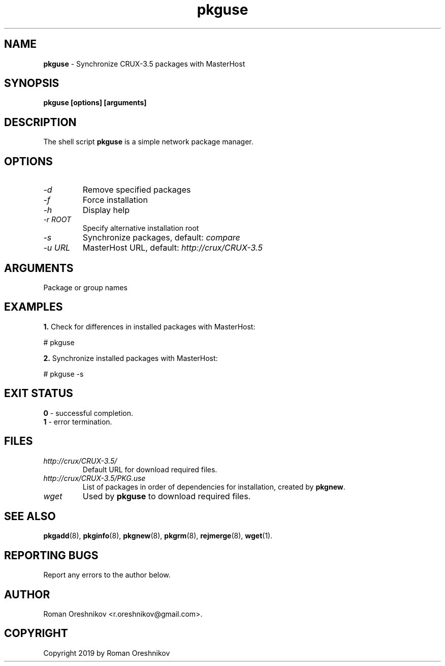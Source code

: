 .TH pkguse 8 2019 1.19
.SH NAME
.B pkguse
- Synchronize CRUX-3.5 packages with MasterHost
.SH SYNOPSIS
.B pkguse [options] [arguments]
.SH DESCRIPTION
The shell script
.B pkguse
is a simple network package manager.
.SH OPTIONS
.TP
.I -d
Remove specified packages
.TP
.I -f
Force installation
.TP
.I -h
Display help
.TP
.I -r ROOT
Specify alternative installation root
.TP
.I -s
Synchronize packages, default:
.I compare
.TP
.I -u URL
MasterHost URL, default:
.I http://crux/CRUX-3.5
.SH ARGUMENTS
Package or group names
.SH EXAMPLES
.B 1.
Check for differences in installed packages with MasterHost:

  # pkguse

.B 2.
Synchronize installed packages with MasterHost:

  # pkguse -s
.SH EXIT STATUS
.B 0
- successful completion.
.br
.B 1
- error termination.
.SH FILES
.TP
.I http://crux/CRUX-3.5/
Default URL for download required files.
.TP
.I http://crux/CRUX-3.5/PKG.use
List of packages in order of dependencies for installation, created by
.BR pkgnew .
.TP
.I wget
Used by
.B pkguse
to download required files.
.SH SEE ALSO
.BR pkgadd (8),
.BR pkginfo (8),
.BR pkgnew (8),
.BR pkgrm (8),
.BR rejmerge (8),
.BR wget (1).
.SH REPORTING BUGS
Report any errors to the author below.
.SH AUTHOR
Roman Oreshnikov <r.oreshnikov@gmail.com>.
.SH COPYRIGHT
Copyright 2019 by Roman Oreshnikov
